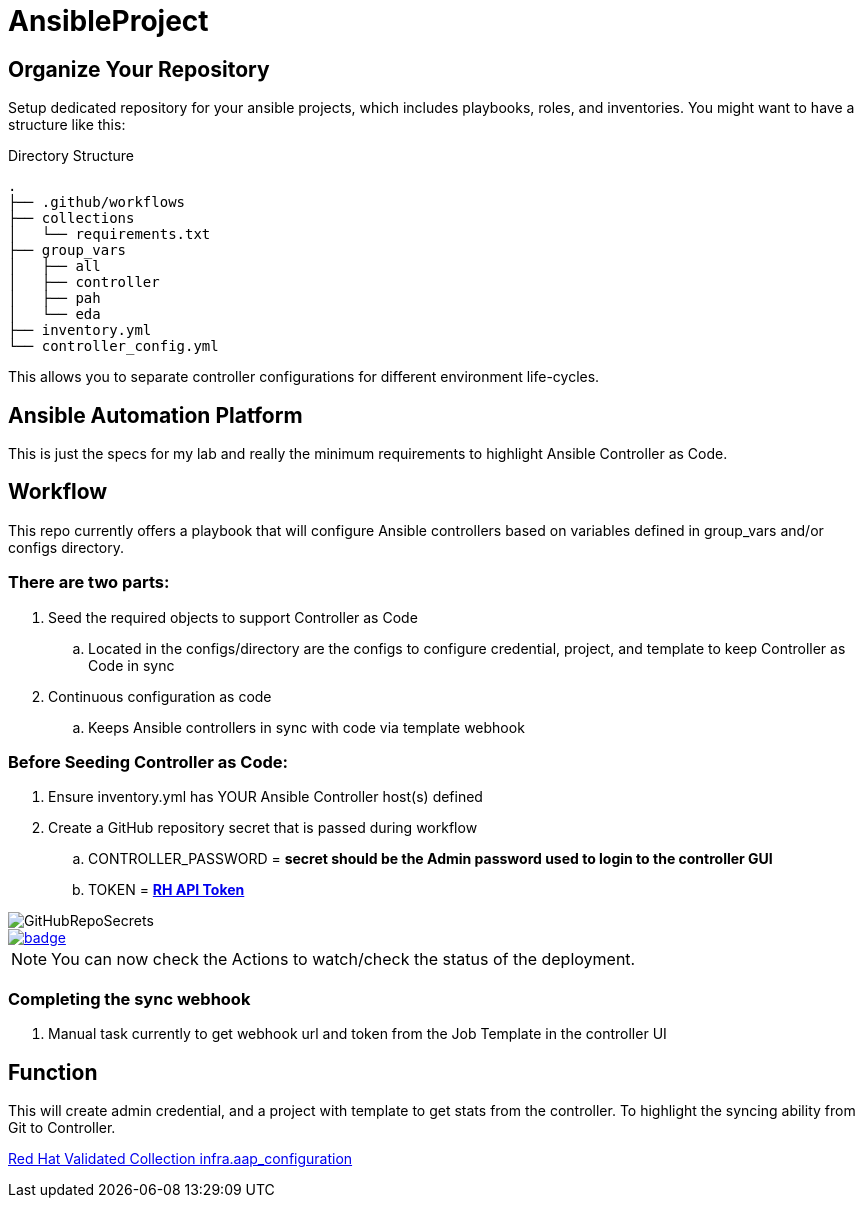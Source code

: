 = AnsibleProject

== Organize Your Repository

Setup dedicated repository for your ansible projects, which includes playbooks, roles, and inventories. You might want to have a structure like this:

.Directory Structure
[source,shell]
----
.
├── .github/workflows
├── collections
│   └── requirements.txt
├── group_vars
│   ├── all
│   ├── controller
│   ├── pah
│   └── eda
├── inventory.yml
└── controller_config.yml
----

This allows you to separate controller configurations for different environment life-cycles.

== Ansible Automation Platform

This is just the specs for my lab and really the minimum requirements to highlight Ansible Controller as Code.


== Workflow

This repo currently offers a playbook that will configure Ansible controllers based on variables defined in group_vars and/or configs directory.

=== There are two parts:

. Seed the required objects to support Controller as Code
.. Located in the configs/directory are the configs to configure credential, project, and template to keep Controller as Code in sync
. Continuous configuration as code
.. Keeps Ansible controllers in sync with code via template webhook

=== Before Seeding Controller as Code:

. Ensure inventory.yml has YOUR Ansible Controller host(s) defined
. Create a GitHub repository secret that is passed during workflow
.. CONTROLLER_PASSWORD = *secret should be the Admin password used to login to the controller GUI*
.. TOKEN = https://docs.redhat.com/en/documentation/red_hat_ansible_automation_platform/2.1/html/getting_started_with_automation_hub/proc-create-api-token#proc-create-api-token[*RH API Token*]


image::/images/GitHubRepoSecrets.png[]


image::https://github.com/r3dact3d/Ansible-Automation-Platform-CaC/actions/workflows/configure.yml/badge.svg[link="https://github.com/r3dact3d/Ansible-Automation-Platform-CaC/actions/workflows/configure.yml"]

NOTE: You can now check the Actions to watch/check the status of the deployment.

=== Completing the sync webhook

. Manual task currently to get webhook url and token from the Job Template in the controller UI


== Function

This will create admin credential, and a project with template to get stats from the controller.  To highlight the syncing ability from Git to Controller.

https://github.com/redhat-cop/infra.aap_configuration[Red Hat Validated Collection infra.aap_configuration]
